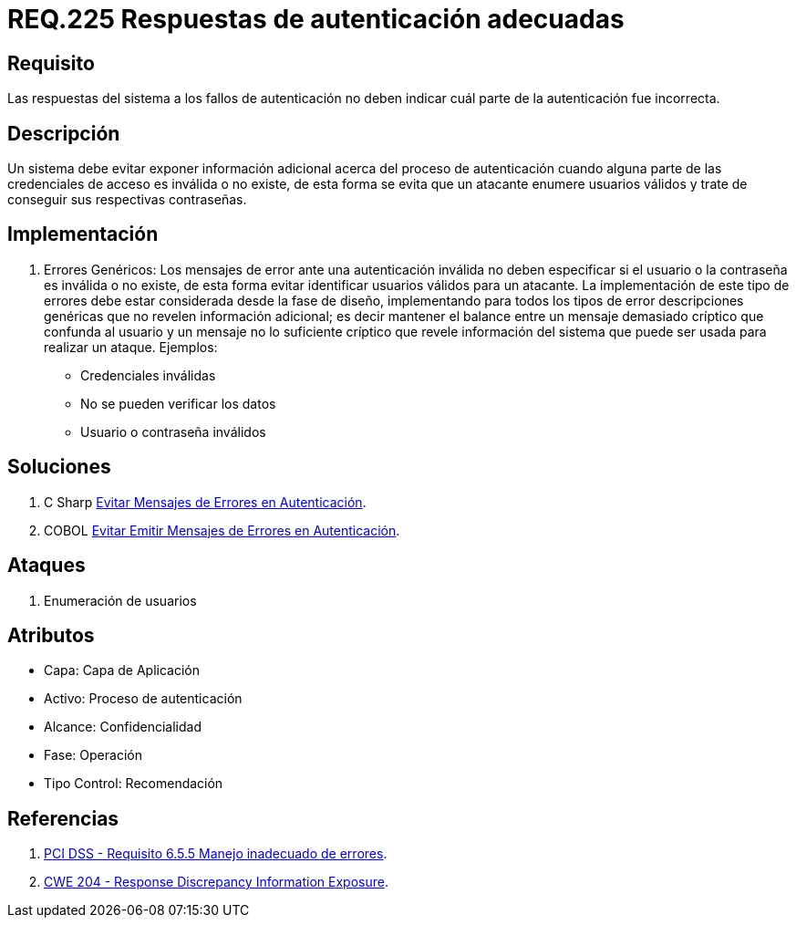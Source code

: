 :slug: rules/225/
:category: rules
:description: En el presente documento se detallan los requerimientos de seguridad relacionados al proceso de autenticación realizado en las aplicaciones. En este requerimiento se establece la importancia de configurar las respuestas de fallos de autenticación de forma segura.
:keywords: Requerimiento, Seguridad, Autenticación, Fallo, Respuesta, Información.
:rules: yes

= REQ.225 Respuestas de autenticación adecuadas

== Requisito

Las respuestas del sistema a los fallos de autenticación
no deben indicar cuál parte de la autenticación fue incorrecta.

== Descripción

Un sistema debe evitar exponer información adicional
acerca del proceso de autenticación
cuando alguna parte de las credenciales de acceso es inválida o no existe,
de esta forma se evita que un atacante enumere usuarios válidos
y trate de conseguir sus respectivas contraseñas.

== Implementación

. Errores Genéricos: Los mensajes de error ante una autenticación inválida
no deben especificar si el usuario o la contraseña es inválida o no existe,
de esta forma evitar identificar usuarios válidos para un atacante.
La implementación de este tipo de errores debe estar considerada
desde la fase de diseño,
implementando para todos los tipos de error descripciones genéricas
que no revelen información adicional;
es decir mantener el balance entre un mensaje demasiado críptico
que confunda al usuario y un mensaje no lo suficiente críptico
que revele información del sistema
que puede ser usada para realizar un ataque. Ejemplos:

* Credenciales inválidas
* No se pueden verificar los datos
* Usuario o contraseña inválidos

== Soluciones

. +C Sharp+ link:../../defends/csharp/evitar-msg-error/[Evitar Mensajes de Errores en Autenticación].
. +COBOL+ link:../../defends/cobol/evitar-msg-autenticacion/[Evitar Emitir Mensajes de Errores en Autenticación].

== Ataques

. Enumeración de usuarios

== Atributos

* Capa: Capa de Aplicación
* Activo: Proceso de autenticación
* ​Alcance: Confidencialidad
* ​Fase: Operación
* ​Tipo Control: Recomendación

== Referencias

. [[r1]] link:https://www.pcisecuritystandards.org/documents/PCI_DSS_v3-2es-LA.pdf[PCI DSS - Requisito 6.5.5 Manejo inadecuado de errores].

. [[r2]] link:https://cwe.mitre.org/data/definitions/204.html[CWE 204 - Response Discrepancy Information Exposure].
